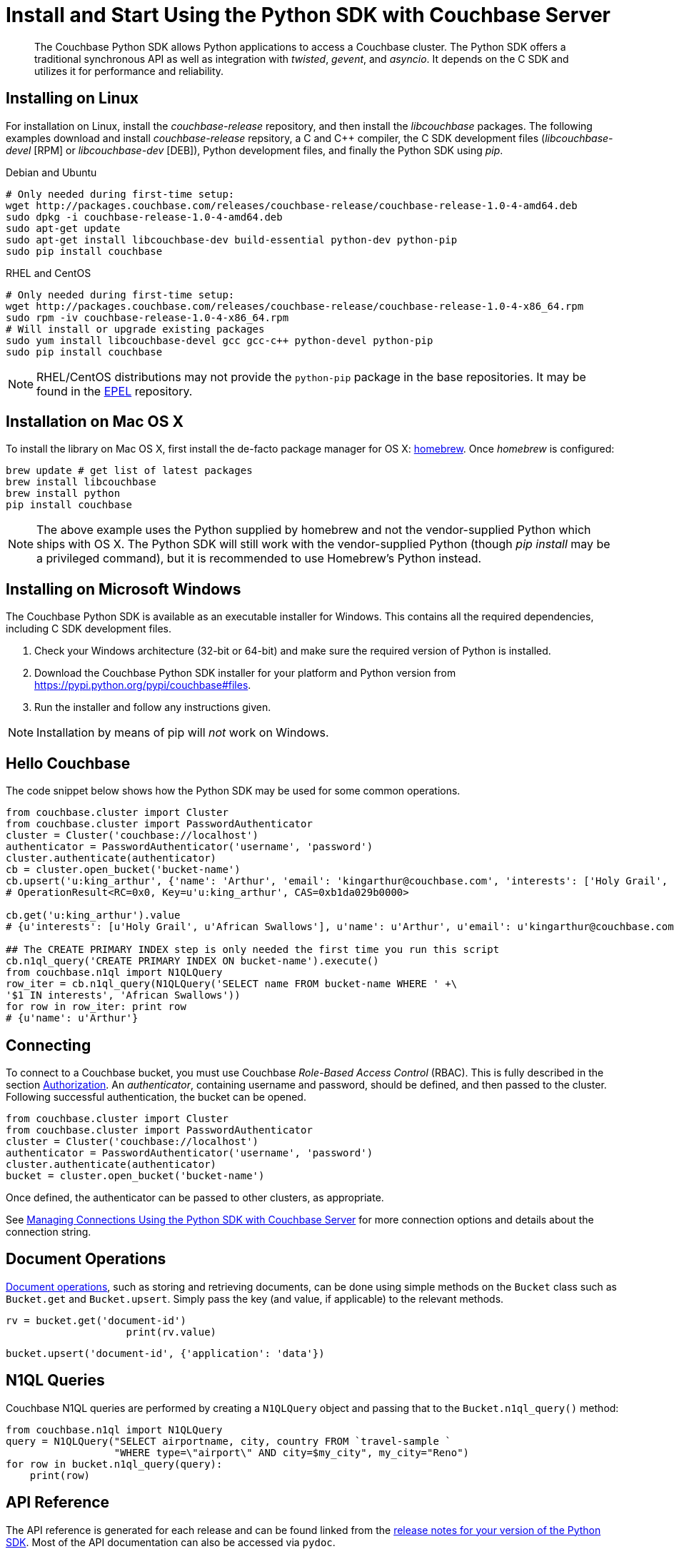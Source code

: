 = Install and Start Using the Python SDK with Couchbase Server
:navtitle: Start Using the SDK

[abstract]
The Couchbase Python SDK allows Python applications to access a Couchbase cluster.
The Python SDK offers a traditional synchronous API as well as integration with _twisted_, _gevent_, and _asyncio_.
It depends on the C SDK and utilizes it for performance and reliability.

== Installing on Linux

For installation on Linux, install the _couchbase-release_ repository, and then install the _libcouchbase_ packages.
The following examples download and install _couchbase-release_ repsitory, a C and C++ compiler, the C SDK development files (_libcouchbase-devel_ [RPM] or _libcouchbase-dev_ [DEB]), Python development files, and finally the Python SDK using _pip_.

.Debian and Ubuntu
[source,bash]
----
# Only needed during first-time setup:
wget http://packages.couchbase.com/releases/couchbase-release/couchbase-release-1.0-4-amd64.deb
sudo dpkg -i couchbase-release-1.0-4-amd64.deb
sudo apt-get update
sudo apt-get install libcouchbase-dev build-essential python-dev python-pip
sudo pip install couchbase
----

.RHEL and CentOS
[source,bash]
----
# Only needed during first-time setup:
wget http://packages.couchbase.com/releases/couchbase-release/couchbase-release-1.0-4-x86_64.rpm
sudo rpm -iv couchbase-release-1.0-4-x86_64.rpm
# Will install or upgrade existing packages
sudo yum install libcouchbase-devel gcc gcc-c++ python-devel python-pip
sudo pip install couchbase
----

NOTE: RHEL/CentOS distributions may not provide the `python-pip` package in the base repositories.
It may be found in the https://fedoraproject.org/wiki/EPEL[EPEL^] repository.

== Installation on Mac OS X

To install the library on Mac OS X, first install the de-facto package manager for OS X: http://brew.sh/[homebrew^].
Once _homebrew_ is configured:

[source,bash]
----
brew update # get list of latest packages
brew install libcouchbase
brew install python
pip install couchbase
----

NOTE: The above example uses the Python supplied by homebrew and not the vendor-supplied Python which ships with OS X.
The Python SDK will still work with the vendor-supplied Python (though _pip install_ may be a privileged command), but it is recommended to use Homebrew's Python instead.

== Installing on Microsoft Windows

The Couchbase Python SDK is available as an executable installer for Windows.
This contains all the required dependencies, including C SDK development files.

. Check your Windows architecture (32-bit or 64-bit) and make sure the required version of Python is installed.
. Download the Couchbase Python SDK installer for your platform and Python version from https://pypi.python.org/pypi/couchbase#files[^].
. Run the installer and follow any instructions given.

NOTE: Installation by means of pip will _not_ work on Windows.

== Hello Couchbase

The code snippet below shows how the Python SDK may be used for some common operations.

[source,python]
----
from couchbase.cluster import Cluster
from couchbase.cluster import PasswordAuthenticator
cluster = Cluster('couchbase://localhost')
authenticator = PasswordAuthenticator('username', 'password')
cluster.authenticate(authenticator)
cb = cluster.open_bucket('bucket-name')
cb.upsert('u:king_arthur', {'name': 'Arthur', 'email': 'kingarthur@couchbase.com', 'interests': ['Holy Grail', 'African Swallows']})
# OperationResult<RC=0x0, Key=u'u:king_arthur', CAS=0xb1da029b0000>

cb.get('u:king_arthur').value
# {u'interests': [u'Holy Grail', u'African Swallows'], u'name': u'Arthur', u'email': u'kingarthur@couchbase.com'}

## The CREATE PRIMARY INDEX step is only needed the first time you run this script
cb.n1ql_query('CREATE PRIMARY INDEX ON bucket-name').execute()
from couchbase.n1ql import N1QLQuery
row_iter = cb.n1ql_query(N1QLQuery('SELECT name FROM bucket-name WHERE ' +\
'$1 IN interests', 'African Swallows'))
for row in row_iter: print row
# {u'name': u'Arthur'}
----

== Connecting

To connect to a Couchbase bucket, you must use Couchbase _Role-Based Access Control_ (RBAC).
This is fully described in the section xref:5.1@server:security:security-authorization.adoc[Authorization].
An _authenticator_, containing username and password, should be defined, and then passed to the cluster.
Following successful authentication, the bucket can be opened.

[source,python]
----
from couchbase.cluster import Cluster
from couchbase.cluster import PasswordAuthenticator
cluster = Cluster('couchbase://localhost')
authenticator = PasswordAuthenticator('username', 'password')
cluster.authenticate(authenticator)
bucket = cluster.open_bucket('bucket-name')
----

Once defined, the authenticator can be passed to other clusters, as appropriate.

See xref:managing-connections.adoc[Managing Connections Using the Python SDK with Couchbase Server] for more connection options and details about the connection string.

== Document Operations

xref:core-operations.adoc[Document operations], such as storing and retrieving documents, can be done using simple methods on the [.api]`Bucket` class such as [.api]`Bucket.get` and [.api]`Bucket.upsert`.
Simply pass the key (and value, if applicable) to the relevant methods.

[source,python]
----
rv = bucket.get('document-id')
                    print(rv.value)
----

[source,python]
----
bucket.upsert('document-id', {'application': 'data'})
----

== N1QL Queries

Couchbase N1QL queries are performed by creating a [.api]`N1QLQuery` object and passing that to the [.api]`Bucket.n1ql_query()` method:

[source,python]
----
from couchbase.n1ql import N1QLQuery
query = N1QLQuery("SELECT airportname, city, country FROM `travel-sample `
                  "WHERE type=\"airport\" AND city=$my_city", my_city="Reno")
for row in bucket.n1ql_query(query):
    print(row)
----

== API Reference

The API reference is generated for each release and can be found linked from the https://developer.couchbase.com/server/other-products/release-notes-archives/python-sdk[release notes for your version of the Python SDK^].
Most of the API documentation can also be accessed via `pydoc`.

== Release Notes

Information on new features, fixes, known issues as well as information on how to install older release versions is link:/server/other-products/release-notes-archives/python-sdk[in the release notes].

== PyPy support

Because the Python SDK is written primarily in C using the CPython API, the official SDK will not work on PyPy.

An unofficial module, https://github.com/couchbaselabs/couchbase-python-cffi[couchbase_ffi^] uses ffi rather than the CPython C API to implement the internals of the library, and may be used with pypy.

[#python-contributing]
== Contributing

Couchbase welcomes community contributions to the Python SDK.
The https://github.com/couchbase/couchbase-python-client[Python SDK source code^] is available on GitHub.
